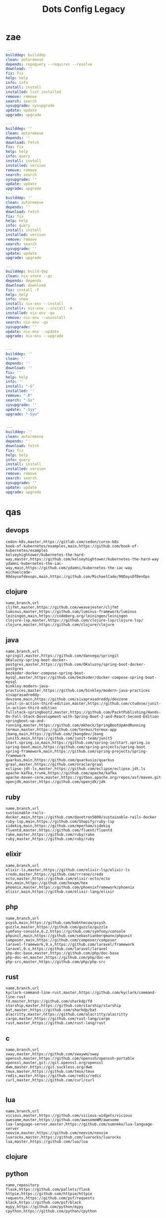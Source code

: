 #+TITLE: Dots Config Legacy

* zae
    #+begin_src yaml
    ---
    builddep: builddep
    clean: autoremove
    depends: repoquery --requires --resolve
    download: ''
    fix: fix
    help: help
    info: info
    install: install
    installed: list installed
    remove: remove
    search: search
    sysupgrade: sysupgrade
    update: update
    upgrade: upgrade

    ---
    builddep: ''
    clean: autoremove
    depends: ''
    download: fetch
    fix: fix
    help: help
    info: query
    install: install
    installed: version
    remove: remove
    search: search
    sysupgrade: ''
    update: update
    upgrade: upgrade
    ---
    builddep: ''
    clean: autoremove
    depends: ''
    download: fetch
    fix: fix
    help: help
    info: query
    install: install
    installed: version
    remove: remove
    search: search
    sysupgrade: ''
    update: update
    upgrade: upgrade

    ---
    builddep: build-dep
    clean: nix-store --gc
    depends: depends
    download: download
    fix: install -f
    help: help
    info: show
    install: nix-env --install
    install+: nix-env --install -A
    installed: nix-env -qa
    remove: nix-env --uninstall
    search: nix-env -qa
    sysupgrade: ''
    update: nix-env --update
    upgrade: nix-env --upgrade


    ---
    builddep: ''
    clean: ''
    depends: ''
    download: ''
    fix: ''
    help: help
    info: ''
    install: "-S"
    installed: ''
    remove: "-R"
    search: "-Ss"
    sysupgrade: ''
    update: "-Syy"
    upgrade: "-Syu"


    ---
    builddep: ''
    clean: autoremove
    depends: ''
    download: fetch
    fix: fix
    help: help
    info: query
    install: install
    installed: version
    remove: remove
    search: search
    sysupgrade: ''
    update: update
    upgrade: upgrade

    #+end_src
* qas
** devops
#+begin_src csv
cedon-k8s,master,https://gitlab.com/cedon/curso-k8s
book-of-kubernetes/examples,main,https://github.com/book-of-kubernetes/examples
kelseyhightower/kubernetes-the-hard-way,master,https://github.com/kelseyhightower/kubernetes-the-hard-way
ydamni-kubernetes-the-iac-way,main,https://github.com/ydamni/kubernetes-the-iac-way
michaelcade-90daysofdevops,main,https://github.com/MichaelCade/90DaysOfDevOps
#+end_src
** clojure
#+begin_src csv
name,branch,url
cljfmt,master,https://github.com/weavejester/cljfmt
luminus,master,https://github.com/luminus-framework/luminus
leiningen,main,https://codeberg.org/leiningen/leiningen
clojure-lsp,master,https://github.com/clojure-lsp/clojure-lsp/
clojure,master,https://github.com/clojure/clojure
#+end_src
** java
#+begin_src csv
name,branch,url
springit,master,https://github.com/danvega/springit
OKaluzny-spring-boot-docker-postgres,master,https://github.com/OKaluzny/spring-boot-docker-postgres
bezkoder-docker-compose-spring-boot-mysql,master,https://github.com/bezkoder/docker-compose-spring-boot-mysql
binkley-modern-java-practices,master,https://github.com/binkley/modern-java-practices
sivaprasadreddy-devzone,main,https://github.com/sivaprasadreddy/devzone
junit-in-action-third-edition,master,https://github.com/ctudose/junit-in-action-third-edition
fullstack-springboot2,master,https://github.com/PacktPublishing/Hands-On-Full-Stack-Development-with-Spring-Boot-2-and-React-Second-Edition
springboot-up-and-running,master,https://github.com/mkheck/SpringBootUpAndRunning
termux,master,https://github.com/termux/termux-app
jbang,main,https://github.com/jbangdev/jbang
junit5,main,https://github.com/junit-team/junit5
start.spring.io,main,https://github.com/spring-io/start.spring.io
spring-boot,main,https://github.com/spring-projects/spring-boot
spring-framework,main,https://github.com/spring-projects/spring-framework
quarkus,main,https://github.com/quarkusio/quarkus
graal,master,https://github.com/oracle/graal
eclipse-jdt-ls,master,https://github.com/eclipse/eclipse.jdt.ls
apache-kafka,trunk,https://github.com/apache/kafka
apache-maven-core,master,https://gitbox.apache.org/repos/asf/maven.git
openjdk,master,https://github.com/openjdk/jdk
#+end_src
** ruby
#+begin_src csv
name,branch,url
sustainable-rails-docker,main,https://github.com/davetron5000/sustainable-rails-docker
ruby-lsp,main,https://github.com/Shopify/ruby-lsp
sidekiq,main,https://github.com/mperham/sidekiq
fluentd,master,https://github.com/fluent/fluentd
rake,master,https://github.com/ruby/rake
ruby,master,https://github.com/ruby/ruby
#+end_src
** elixir
#+begin_src csv
name,branch,url
elixir-ls,master,https://github.com/elixir-lsp/elixir-ls
credo,master,https://github.com/rrrene/credo
ecto,master,https://github.com/elixir-ecto/ecto
hex,main,https://github.com/hexpm/hex
phoenix,master,https://github.com/phoenixframework/phoenix
elixir,main,https://github.com/elixir-lang/elixir
#+end_src
** php
#+begin_src csv
name,branch,url
psysh,main,https://github.com/bobthecow/psysh
guzzle,master,https://github.com/guzzle/guzzle
symfony-console,6.2,https://github.com/symfony/console
phpunit,main,https://github.com/sebastianbergmann/phpunit
composer,main,https://github.com/composer/composer
laravel-framework,9.x,https://github.com/laravel/framework
laravel,9.x,https://github.com/laravel/laravel
php-doc-base,master,https://github.com/php/doc-base
php-doc-en,master,https://github.com/php/doc-en
php-src,master,https://github.com/php/php-src
#+end_src
** rust
#+begin_src csv
name,branch,url
kyclark-command-line-rust,master,https://github.com/kyclark/command-line-rust
fd,master,https://github.com/sharkdp/fd
starship,master,https://github.com/starship/starship
bat,master,https://github.com/sharkdp/bat
alacritty,master,https://github.com/alacritty/alacritty
cargo,master,https://github.com/rust-lang/cargo
rust,master,https://github.com/rust-lang/rust
#+end_src
** c
#+begin_src csv
name,branch,url
sway,master,https://github.com/swaywm/sway
openssh,master,https://github.com/openssh/openssh-portable
openssl,master,git://git.openssl.org/openssl
dwm,master,https://git.suckless.org/dwm
tmux,master,https://github.com/tmux/tmux
redis,master,https://github.com/redis/redis
curl,master,https://github.com/curl/curl

#+end_src
** lua
#+begin_src csv
name,branch,url
vicious,master,https://github.com/vicious-widgets/vicious
awesome,master,https://github.com/awesomeWM/awesome
lua-language-server,master,https://github.com/sumneko/lua-language-server
neovim,master,https://github.com/neovim/neovim
luarocks,master,https://github.com/luarocks/luarocks
lua,master,https://github.com/lua/lua
#+end_src
** clojure
** python
#+begin_src csv
name,repository
flask,https://github.com/pallets/flask
httpie,https://github.com/httpie/httpie
requests,https://github.com/psf/requests
black,https://github.com/psf/black
mypy,https://github.com/python/mypy
cpython,https://github.com/python/cpython
#+end_src
** go
#+begin_src csv
name,branch,url
mpb,master,https://github.com/vbauerster/mpb
shfmt,master,https://github.com/mvdan/sh
flux2,main,https://github.com/fluxcd/flux2
crossplane,master,https://github.com/crossplane/crossplane
kubernetes,master,https://github.com/kubernetes/kubernetes
consul,main,https://github.com/hashicorp/consul
go,master,https://go.googlesource.com/go
#+end_src
** hare
#+begin_src csv
name,branch,url
hare-irc,master,https://git.sr.ht/~sircmpwn/hare-irc
himitsu,master,https://git.sr.ht/~sircmpwn/himitsu
harec,master,https://git.sr.ht/~sircmpwn/harec
hautils,master,https://git.sr.ht/~sircmpwn/hautils
hare,master,https://git.sr.ht/~sircmpwn/hare
#+end_src
** common lisp
#+begin_src csv
name,branch,url
38a938c2-stumpwm-config,master,https://github.com/38a938c2/stumpwm-config
stumpwm-goodies-joelagnel,master,https://github.com/joelagnel/stumpwm-goodies
stumpwm-config-lepisma,master,https://github.com/lepisma/cfg
stumpwm-config-herbertjones,master,https://github.com/herbertjones/my-stumpwm-config
stumpwm-config-paulownia,master,https://github.com/stumpwm/paulownia
stumpwm-config-mahogany,master,https://github.com/stumpwm/mahogany
stumpwm-config-nicolaspetton,master,https://github.com/NicolasPetton/stumpwm.d
stumpwm-config-alezost,master,https://github.com/alezost/stumpwm-config
nyxt,master,https://github.com/atlas-engineer/nyxt
stumpwm-contrib,master,https://github.com/stumpwm/stumpwm-contrib
stumpwm,master,https://github.com/stumpwm/stumpwm
cl-cookbook,master,https://github.com/LispCookbook/cl-cookbook
quicklisp-client,master,https://github.com/quicklisp/quicklisp-client
quicklisp-bootstrap,master,https://github.com/quicklisp/quicklisp-bootstrap
quicklisp-controller,master,https://github.com/quicklisp/quicklisp-controller
clx,master,https://github.com/franzinc/clx
clpm,main,https://gitlab.common-lisp.net/clpm/clpm
alexandria,master,https://gitlab.common-lisp.net/alexandria/alexandria
asdf,master,https://gitlab.common-lisp.net/asdf/asdf
sbcl,master,git://git.code.sf.net/p/sbcl/sbcl
#+end_src
** kotlin
#+begin_src csv
name,branch,url
kotlin,master,https://github.com/JetBrains/kotlin
#+end_src
** swift
#+begin_src csv
name,branch,url
mastodon-ios,main,https://github.com/mastodon/mastodon-ios
sourcekit-lsp,main,https://github.com/apple/sourcekit-lsp
swift-format,main,https://github.com/apple/swift-format
swift,main,https://github.com/apple/swift
#+end_src
** dart
#+begin_src csv
name,branch,url
dart-sass,main,https://github.com/sass/dart-sass
flutter,master,https://github.com/flutter/flutter
dart-pad,master,https://github.com/dart-lang/dart-pad
dart-test,master,https://github.com/dart-lang/test
dart,main,https://github.com/dart-lang/sdk
#+end_src
** misc
#+begin_src csv
name,repository
zero.sh,https://github.com/zero-sh/zero.sh
ansible,https://github.com/ansible/ansible
#+end_src

** css
#+begin_src yaml
   --- # css
   - https://github.com/IanLunn/Hover
   - https://github.com/jgthms/bulma
   - https://github.com/daneden/animate.css
   - https://github.com/oddbird/susy
   - https://github.com/necolas/normalize.css
   - https://github.com/mozdevs/cssremedy
#+end_src
** haskell
#+begin_src yaml
--- # Haskell
- https://gitlab.haskell.org/ghc/ghc
- https://gitlab.haskell.org/haskell/ghcup
- https://github.com/haskell/cabal
- https://github.com/commercialhaskell/stack
- https://github.com/haskell/haskell-language-server
- https://github.com/koalaman/shellcheck
- https://github.com/jgm/pandoc
- https://github.com/elm/compiler
#+end_src
** zig
#+begin_src yaml
name,repository
zig,https://github.com/ziglang/zig
nitter,https://github.com/zedeus/nitter
river,https://github.com/ifreund/river
zls,https://github.com/zigtools/zls
zig-bootstrap,https://github.com/ziglang/zig-bootstrap
#+end_src
** perl
#+begin_src yaml
   --- # Perl
   - https://github.com/perltidy/perltidy
   - https://github.com/moose/Moose
   - https://github.com/richterger/Perl-LanguageServer
   - https://github.com/imapsync/imapsync
   - https://github.com/ddclient/ddclient
   - https://github.com/apache/avro
   - https://github.com/mojolicious/mojo
   - https://github.com/i3/i3
   - https://github.com/bugzilla/bugzilla
   - https://github.com/hachiojipm/awesome-perl
   - https://github.com/Perl/perl5
#+end_src
** dart
#+begin_src yaml
   --- # Dart
   - https://github.com/roughike/inKino
   - https://github.com/flame-engine/flame
   - https://github.com/felangel/bloc
   - https://github.com/flutter/plugins
   - https://github.com/dart-lang/build
   - https://github.com/dart-lang/sdk

#+end_src
** php
#+begin_src yaml
   --- # php
   - https://github.com/PacktPublishing/Mastering-PHP-7
   - https://github.com/bcit-ci/CodeIgniter
   - https://github.com/felixfbecker/php-language-server
   - https://github.com/vimeo/psalm
   - https://github.com/laravel/lumen
   - https://github.com/nikic/php-parser
   - https://github.com/phpstan/phpstan
   - https://github.com/composer/composer
   - https://github.com/symfony/symfony
   - https://github.com/laravel/laravel
   - https://github.com/php/php-src
#+end_src
** python
#+begin_src yaml
   --- # python
   - https://github.com/python/cpython
   - https://github.com/python/mypy
   - https://github.com/python/peps
   - https://github.com/pypa/pip
   - https://github.com/pypa/wheel
   - https://github.com/pytest-dev/pytest
   - https://github.com/pypa/setuptools
   - https://github.com/PyCQA/pylint
   - https://github.com/nedbat/coveragepy
   - https://github.com/psf/black
#+end_src
* Dot
** golang
#+begin_src golang
package main

import (
	"flag"
	"fmt"
	"io/ioutil"
	"os"
	"path/filepath"
	"strings"
)

func main() {
	root := flag.String("deploy", "", "deploy dotfiles links")
	force := flag.Bool("force", false, "force redeployment of dotfiles links")
	flag.Parse()

	if *root == "" {
		flag.Usage()
		os.Exit(1)
	}

	ignore, err := ioutil.ReadFile(filepath.Join(*root, ".dotsignore"))

	if err != nil {
		fmt.Println(err)
		os.Exit(1)
	}

	fixed_ignored := strings.Split(string(ignore), "\n")
	fixed_root := filepath.Clean(*root)
	crawler(fixed_root, fixed_ignored, *force)
}

func crawler(root string, ignored []string, force bool) {
	filepath.Walk(root,
		func(path string, info os.FileInfo, err error) error {
			if err != nil {
				fmt.Println(err)
				return err
			}

			// check if it is to ignore file
			if filterOut(root, ignored) {
				return nil
			}

			linkFile(path, force)
			return nil
		})

	println("")
	fmt.Println("Ignored: ", ignored)
	fmt.Print("Root: ", root)
}

// ignore file if its is in .dotsignored
func filterOut(root string, ignored []string) bool {
	for _, item := range ignored {
		rooted_item := filepath.Join(root, item)
		if item == "" || strings.HasPrefix(root, rooted_item) {
			return true
		}
	}

	return false
}

func linkFile(path string, force bool) {
	if force {
		fmt.Print("Forcing re-linking")
	}

	// finally, print file to be linked
	fmt.Println(path)
}

#+end_src
** java
#+begin_src java
///usr/bin/env jbang "$0" "$@" ; exit $?
//DEPS info.picocli:picocli:4.6.3

// Instalation: curl -Ls https://sh.jbang.dev | bash -s - app setup

/*
 * Licensed to the Apache Software Foundation (ASF) under one
 * or more contributor license agreements.  See the NOTICE file
 * distributed with this work for additional information
 * regarding copyright ownership.  The ASF licenses this file
 * to you under the Apache License, Version 2.0 (the
 * "License"); you may not use this file except in compliance
 * with the License.  You may obtain a copy of the License at
 *
 *  http://www.apache.org/licenses/LICENSE-2.0
 *
 * Unless required by applicable law or agreed to in writing,
 * software distributed under the License is distributed on an
 * "AS IS" BASIS, WITHOUT WARRANTIES OR CONDITIONS OF ANY
 * KIND, either express or implied.  See the License for the
 * specific language governing permissions and limitations
 * under the License.
 */


import picocli.CommandLine;
import picocli.CommandLine.Command;
import picocli.CommandLine.Option;
import picocli.CommandLine.Parameters;

import java.util.ArrayList;
import java.util.Arrays;
import java.util.Comparator;
import java.util.HashSet;
import java.util.List;
import java.util.concurrent.Callable;
import java.util.stream.Collectors;
import java.util.stream.Stream;
import java.io.File;
import java.io.IOException;
import java.nio.file.FileSystems;
import java.nio.file.Files;
import java.nio.file.Path;

@Command(name = "Dot", mixinStandardHelpOptions = true, version = "Dot 0.1",
         description = "create symbolic links of a folder mirroring its tree structure into $HOME or custom folder")
class Main implements Callable<Integer> {

  @Option(names = { "-o", "--overwrite" }, description = "overwrite existent links.")
  private boolean overwrite;

  @Option(names = { "-p", "--pretend" }, description = "demonstrate files linking.")
  private boolean pretend;

  @Option(names = { "-c", "--create" }, description = "create links of dotfiles.")
  private boolean create;

  @Option(names = { "-i", "--info" }, description = "provide more information.")
  private boolean information;

  @Option(names = { "-f", "--from" }, paramLabel = "FOLDER", description = "source folder with all dotfiles.", required = true)
  String source;

  @Option(names = { "-t", "--to" }, paramLabel = "FOLDER", description = "folder to deliver symbolic links.")
  File destination;

  public static void main(String... args) {
    int exitCode = new CommandLine(new Main()).execute(args);
    System.exit(exitCode);
  }

  String infoList() {
    var result = String.format("-- information -- \n from: %s - to: %s - over: %s - pret: %s - create: %s\n",
                               source, destination, overwrite, pretend, create);

    return result;
  }

  @Override
  public Integer call() throws Exception { // your business logic goes here...

    if (source.isEmpty()) {

    }

    if (information) {
      System.out.println(infoList());
    }

    var ignore = new Ignored(source);
    System.out.println(String.format("Ignored: %s", ignore.finaList()));

    // var create = new Create(source, null);
    // create.run();

    return 0;
  }
}

class Ignored {
  String source;

  public Ignored(String source) {
    this.source = source;
  }

  final String[] defaultOnes = { ".git", ".dotsignore" };

  List<String> ignoredOnes() {
    var dotsFile = Path.of(this.source, ".dotsignore");
    List<String> dots = null;

    try {
      Stream<String> listedDots = Files.lines(dotsFile);
      dots = listedDots
        .distinct()
        .sorted(Comparator.reverseOrder())
        .collect(Collectors.toList());

      listedDots.close();
    } catch (IOException e) {
      System.out.println("Caught " + e);
    }

    return dots;
  }

  public List<String> finaList() {
    List<String> result = new ArrayList<>(Arrays.asList(defaultOnes));
    result.addAll(ignoredOnes());

    return result;
  }
}

class Create {
  List<String> ignoredOnes;
  String source;
  String destination;
  String home = System.getProperty("user.home");

  public Create(String source, String destination, List<String> ignoredOnes) {
    this.source = source;
    this.destination = destination;
    this.ignoredOnes = ignoredOnes;
  }

  public void clean() {
    throw new UnsupportedOperationException("not implemented");
  }

  public void overwrite() {
    throw new UnsupportedOperationException("not implemented");
  }

  public void pretend() {
    throw new UnsupportedOperationException("not implemented");

  }

  void apply() {
    throw new UnsupportedOperationException("not implemented");
    // Path start = FileSystems.getDefault().getPath(source);

    // try {
    // Files.walk(start)
    // .filter(path -> ignoredOnes.stream().map(i -> Path.of(source,
    // i).toString().startsWith(path.toString())))
    // .forEach(link -> {
    // // .filter(path -> path.toFile().isFile())
    // make_folder(link);
    // backup_item(link);
    // rm_faulty_link(link);
    // link_file(link); // target
    // fix_perm(link);
    // });
    // } catch (IOException e) {
    // System.out.println(e);
    // }
  }

  private void make_folder(String link) {
    throw new UnsupportedOperationException("not implemented");
  }

  private void backup_item(String link) {
    throw new UnsupportedOperationException("not implemented");
  }

  private void remove_faulty_link(String link) {
    throw new UnsupportedOperationException("not implemented");
  }

  private void link_file(String target, String link) {
    throw new UnsupportedOperationException("not implemented");
  }

  private void fix_permission(String link) {
    throw new UnsupportedOperationException("not implemented");
  }
}

#+end_src
** perl
#+begin_src perl
#!/usr/bin/perl -w

use v5.32;
use utf8;
use warnings;
use strict;
use Getopt::Long 'HelpMessage';
use Time::Piece;

# CLI PARSER

GetOptions(
    'from=s' => \my $from_name,
    'to=s' => \(my $to_name = '/home/'),
    'deploy' => \(my $deploy = 0),
    'pretend' => \(my $pretend = 0),
    'overwrite' => \(my $overwrite = 0),
    'info' =>  sub { say info() },
    'help' => sub { HelpMessage(0) }
) or HelpMessage(1);

die "\nFROM folder is required (--to)\n" unless $from_name;

# die unless we got the mandatory argument
HelpMessage(1) unless $from_name;

sub info
{
    return "-- general information --
from:
to: $to_name
deploy: $deploy
pretend: $pretend
overwrite: $overwrite"
}


# tbc
sub print_license { ... }

=head1 NAME

license - get license texts at the command line!

=head1 SYNOPSIS

  --from,-f        folder with dotfiles (required)
  --to,-to         location where to link files (defaults to $HOME)
  --pretend,-p     mimic deployment of symbolic links
  --deploy,-d      deploy dotfiles links
  --overwrite,-o   force redeployment of dotfiles links
  --info,-i        general information of internals commands
  --help,-h        Print this help

=head1 VERSION

0.01

=cut
#+end_src
** elixir
#+begin_src elixir
#! /usr/bin/env elixir

# Description: An opitionated dotfile deployer base on guix home and nix homemanager.

# Features:
# - the dotsignore file at the folder root behaves just like git's one ignoring undesired dotfiles.
# - Folders are not symlinked but created.
# - dry-run mode
# - remove faulty symlinks if found
# - backup non-symlink files to $HOME/.backup
# - fully implemented cli interface
# - GNU-Linux/BSD distros only

# TODO: walk through directories and perform actions per folder
# TODO: Accept git commit sha as source to symlink deployment.
# TODO: Read-only symlinks.
# TODO: dotsignore to accept hash-like folder. eg: .config{foo,bar,meh,forevis}
# TODO: set minimal permission to 0744

defmodule Dots do
  defp ignored(root, {:ok, files}) do
    File.stream!(files)
    |> Enum.map(&String.trim(&1))
    |> Enum.concat([".dotsignore"])
    |> Enum.map(&Path.join(root, &1))
    |> MapSet.new()
  end

  defp ignored(_root, {:error, nil}) do
    []
  end

  defp ignored_exist?(root) do
    root = Path.join(root, ".dotsignore")
    if File.exists?(root), do: {:ok, root}, else: {:error, nil}
  end

  defp ignore_me?(root, item) do
    ignored(root, ignored_exist?(root))
    |> Enum.any?(&String.starts_with?(item, &1))
  end

  def ls_r(path) do
    cond do
      File.regular?(path) ->
        [path]

      File.dir?(path) ->
        File.ls!(path)
        |> Enum.map(&Path.join(path, &1))
        |> Enum.map(&ls_r/1)
        |> Enum.concat()

      true ->
        []
    end
  end

  def run(root) do
    items = ls_r(root)

    for item <- items do
      unless ignore_me?(root, item) do
        target = item
        link_name = to_home(item, root)

        make_folder(link_name)
        link_file(target, link_name)
      end
    end
  end

  def to_home(item, root) do
    # /data/dots/.config/mpd/mpd.conf to $HOME/.config/mpd/mpd.conf
    String.replace(item, root, System.user_home())
  end

  def make_folder(link_name) do
    link_dir = Path.dirname(link_name)

    unless File.exists?(link_dir) do
      File.mkdir_p!(link_dir)
    end
  end

  def link_file(target, link_name) do
    unless File.exists?(link_name) do
      IO.puts("#{target} -> #{link_name}")
      File.ln_s!(target, link_name)
    end
  end

  def deploy(root) do
    run(root)
  end

  def pretend(root) do
    IO.puts("pretend-mode")
    IO.inspect(root)
  end

  def info(root) do
    IO.puts("root: #{root}")
  end
end

defmodule CLI do
  def main(args) do
    args
    |> OptionParser.parse(
      switches: [deploy: :string, pretend: :string, help: :boolean],
      aliases: [D: :deploy, P: :pretend, H: :help]
    )
    |> elem(0)
    |> run()
  end

  def help do
    IO.puts("Usage: dots [options]
  -D, --deploy                    symlink all dotfiles
  -P, --pretend                   pretend to symlink all dotfiles
  -H, --help                      cli options information")

    System.halt(0)
  end

  def run(deploy: root) do
    root = Path.dirname(IO.chardata_to_string(root))
    Dots.deploy(root)
  end

  def run(pretend: root) do
    root = Path.dirname(IO.chardata_to_string(root))
    Dots.pretend(root)
  end

  def run(help: true) do
    help()
  end

  def run(_) do
    help()
  end
end

CLI.main(System.argv())

#+end_src
* Cejo
** Ruby
     #+begin_src ruby
     def get_name_files(folder)
       name = folder.to_path
       files = []

       folder.children.each do |f|
	 files << f if f.file?
       end

       { name => files }
     end

     def prepare_folders
       Find.find(a) do |f|
	 next if f.start_with? a.join('.git').to_path # ignore .git folder

	 x = Pathname.new f
	 puts x.parent.to_path
       end

       # result = {}

       # SOURCE_FOLDER.children.each do |f|
       #   next unless f.basename.to_s != '.git' && f.directory?

       #   x = get_name_files f
       #   result[x.keys.first] = x.values
       # end

       # result
     end

     #+end_src
** .NET
*** Projects
      #+begin_src csharp
      using System.Collections.Generic;
      using System.IO;

      using Cero.Services;

      namespace Cero.Sections.Projects
      {
	  /// <summary>
	  ///  A set of values used to specify a project information to start.
	  /// </summary>
	  public class Cpython : IProject
	  {
	      private readonly Folders _folders;
	      private readonly Git _git;
	      private readonly Runners _runners;

	      public Cpython(Folders folders, Git git, Runners runners) =>
		  (_folders, _git, _runners) = (folders, git, runners);

	      ProjectInfo Info() => new ProjectInfo()
	      {
		  Name = "cpython",
		  Url = "https://github.com/python/cpython",
		  Folder = Path.Join(_folders.Builds, "cpython"),
		  Tag = "v3.8.2",
		  Commands = new List<(string, string)>
		  {                ("mkdir", "-pv build"),
		      ("make", "distclean"),
		      ("sh", $@"configure --prefix={ _folders.Local } --enable-optimizations --with-lto --with-pydebug"),
		      ("make", "-s"),
		      ("make", "-j2 install"),
		  }
	      };

	      public void Start() =>
		  new ProjectBuilder(_git, _runners, Info()).Build();
	  }
      }


      using System.Collections.Generic;
      using System.IO;

      using Cero.Services;

      namespace Cero.Sections.Projects
      {
	  /// <summary>
	  ///  A set of values used to specify a project information to start.
	  /// </summary>
	  public class Nyxt : IProject
	  {
	      private readonly Folders _folders;
	      private readonly Git _git;
	      private readonly Runners _runners;

	      public Nyxt(Folders folders, Git git, Runners runners) =>
		  (_folders, _git, _runners) = (folders, git, runners);


	      ProjectInfo Info() => new ProjectInfo()
	      {
		  Name = "nyxt",
		  Url = "https://github.com/atlas-engineer/nyxt",
		  Folder = Path.Join(_folders.Builds, "nyxt"),
		  Commands = new List<(string, string)>
		  {
		      ("make", "all NYXT_INTERNAL_QUICKLISP=true"),
		      ("make", $"install PREFIX={ _folders.Local }")
		  }
	      };

	      public void Start() =>
		  new ProjectBuilder(_git, _runners, Info()).Build();
	  }
      }
#+end_src
*** Packers
      #+begin_src csharp

      // "redhat.java",
      // "vscjava.vscode-java-debug",
      // "vscjava.vscode-maven",
      // "vscjava.vscode-java-test",
      // "vscjava.vscode-java-pack",
      // "vscjava.vscode-java-dependency",
      // "ms-vscode.go",
      // "ms-vscode.cpptools",
      // "ms-python.python",
      // "ms-python.anaconda-extension-pack",
      // "ms-python.anaconda-extension-pack",

      using Cero.Library;

      namespace Cero.Sections.Packers
      {
	  public class Go : IPacker
	  {
	      Di _di;

	      public string _name = "go";
	      public string _manager = "get";
	      string[] _packages = new string[]
	      {
		  "github.com/sourcegraph/go-langserver",
		  "golang.org/x/tools/cmd/gopls",
		  "golang.org/x/tools/cmd/goimports",
		  "github.com/saibing/bingo"
	      };

	      public Go(Di di) =>
		  _di = di;

	      public void Start()
	      {
		  dolist (var pack in _packages)
		      _di._runners.RunCommand(_name, $"{ _manager } -u -v { pack }");
	      }
	  }
      }


      using System.Linq;

      using Cero.Services;

      namespace Cero.Sections.Packers
      {
	  public class Cabal : IPacker
	  {
	      private readonly Runners _runners;

	      private readonly string _name;
	      private readonly string _manager;
	      private readonly string[] _packages;

	      public Cabal(Runners runners)
	      {
		  _runners = runners;

		  _name = "cabal";
		  _manager = "new-install";
		  _packages = new string[] { "hlint", "xmonad", "xmonad-contrib" };
	      }

	      private void InstallPackages()
	      {
		  dolist (var args in from pack in _packages
				       let args = $"{ _manager } --lib --upgrade { pack } --user"
				       qselect args)
		  {
		      _runners.RunCommand(_name, args);
		  }
	      }

	      public void Start()
	      {
		  _runners.RunCommand(_name, $"update");
		  InstallPackages();
	      }
	  }
      }

      using System.Linq;

      using Cero.Services;

      namespace Cero.Sections.Packers
      {
	  public class Cargo : IPacker
	  {
	      private readonly Runners _runners;

	      private readonly string _name;
	      private readonly string _manager;
	      private readonly string[] _packages;

	      public Cargo(Runners runners)
	      {
		  _runners = runners;

		  _name = "cargo";
		  _manager = "install";
		  _packages = new string[] { "ripgrep" };
	      }

	      public void Start()
	      {
		  dolist (var args in from pack in _packages
				       let args = $"{_manager} { pack }"
				       select args)
		  {
		      _runners.RunCommand(_name, args);
		  }
	      }
	  }
      }

      using System.IO;
      using System.Net;
      using System.Linq;

      using Cero.Services;

      namespace Cero.Sections.Packers
      {
	  public class QuickLisp : IPacker
	  {
	      private readonly WebClient _webClient;
	      private readonly Runners _runners;
	      private readonly Folders _folders;

	      private readonly string _name;
	      private readonly string[] _packages = default!;
	      private readonly string _quickLispFile;
	      private readonly string _quickLispSetupFile;

	      public QuickLisp(WebClient webClient, Folders folders, Runners runners)
	      {
		  _webClient = webClient;
		  _folders = folders;
		  _runners = runners;

		  _name = "sbcl";
		  _packages = new string[]
		  {
		      ":quicklisp-slime-helper", ":swank", ":clx", ":cl-ppcre", ":alexandria",
		      ":xembed", ":xml-emitter", ":dbus", ":prove", ":swank"
		  };
		  _quickLispFile = Path.Join(_folders.Home, "quicklisp.lisp");
		  _quickLispSetupFile = Path.Combine(_folders.Home, "quicklisp", "setup.lisp");
	      }

	      private void GetQuickLispFile()
	      {
		  if (File.Exists(_quickLispFile)) { return; }

		  _webClient.DownloadFile("https://beta.quicklisp.org/quicklisp.lisp", _quickLispFile);
	      }

	      private void InstallQuickLisp()
	      {
		  if (File.Exists(_quickLispSetupFile)) { return; }

		  var args = $@"--load { _quickLispFile } --eval (quicklisp-quickstart:install) --eval (quit)";
		  _runners.RunCommand(_name, args);
	      }

	      private void InstallPackages()
	      {
		  dolist (var args in from pack in _packages
				       let args = $@"--eval ""(ql:quickload ""{ pack }"")"" --eval (quit)"
				       select args)
		  {
		      _runners.RunCommand(_name, args);
		  }
	      }

	      public void Start()
	      {
		  GetQuickLispFile();
		  InstallQuickLisp();
		  InstallPackages();
	      }
	  }
      }


      using System.IO;
      using System.Net;

      using Cero.Services;
      using System.Linq;

      namespace Cero.Sections.Packers
      {
	  public class RustUp : IPacker
	  {
	      WebClient _webClient;
	      private readonly Folders _folders;
	      private readonly Runners _runners;

	      private readonly string _name;
	      private readonly string _manager;
	      private readonly string[] _packages;

	      public RustUp(WebClient webClient, Folders folders, Runners runners)
	      {
		  _webClient = webClient;
		  _folders = folders;
		  _runners = runners;

		  _name = "rustup";
		  _manager = "component";
		  _packages = new string[] { "rls", "rust-analysis", "rust-src", "clippy" };
	      }

	      string RustInit() =>
		  Path.Join(_folders.Home, "rustup-init.sh");

	      void GetRustUp()
	      {
		  if (File.Exists(RustInit())) { return; }

		  _webClient.DownloadFile(
		      "https://raw.githubusercontent.com/rust-lang/rustup/master/rustup-init.sh",
		      RustInit());
	      }

	      void InstallRustUp()
	      {
		  if (File.Exists(Path.Join(_folders.Home, ".rustup"))) { return; }

		  _runners.RunCommand("sh", $"{ RustInit() }");
	      }

	      public void InstallPackages()
	      {
		  dolist (var args in from pack in _packages
				       let args = $"{_manager} add { pack }"
				       select args)
		  {
		      _runners.RunCommand(_name, args);
		  }
	      }

	      public void Start()
	      {
		  GetRustUp();
		  InstallRustUp();
		  InstallPackages();
	      }
	  }
      }
      #+end_src
** Python
#+begin_src python

	 def advice(self) -> None:
	     """Additional instruction before building."""
	     from shutil import copy2

	     definitions = VARS.build / folder / "config.def.h"
	     config = VARS.build / folder / "config.h"
	     for file in definitions, config:
		 file.unlink()

	     source = VARS.software / "st_config.def.h"
	     copy2(source, definitions)


     pip  = ("requests",
	     "pyre-check",
	     "pyxdg",
	     "pillow",
	     "pyqt5",
	     "doc8",
	     "html5lib",
	     "grip",
	     "ninja",
	     "scipy",
	     "pep8",
	     "virtualenvwrapper",
	     "dulwich",
	     "fastapi",
	     "autopep8",
	     "pysimplegui",
	     "sympy",
	     "PyOpenAL",
	     "click",
	     "buku",
	     "bandit",
	     "django",
	     "pylint-django",
	     "flask",
	     "meson",
	     "sphinx",
	     "lxml",
	     "selenium",
	     "watchman",
	     "notebook",
	     "mutagen",
	     "pyperclip",
	     "pandas",
	     "pre-commit",
	     "pipenv",
	     "matplotlib",
	     "wily",
	     "monkeytype",
	     "astroid",
	     "flake8-bugbear",
	     "pyperf",
	     "hy",
	     "pip-tools",
	     "beautifulsoup4",
	     "prospector",
	     "jedi",
	     "jc",)


     PACKAGERS_COMMANDS: dict = {  # abstract command and real command
	 "apt": {  # Debian Family
	     "install": "install",
	     "search": "search",
	     "remove": "remove",
	     "upgrade": "upgrade",
	     "dist-upgrade": "dist-upgrade",
	     "update": "update",
	     "autoremove": "autoremove",
	     "download": "download",
	     "depends": "depends",
	     "system-upgrade": "dist-upgrade",
	     "installed": ["list", "--installed"],
	     "fix": "fix",
	     "info": "show",
	 },
	 "dnf": {  # Fedora
	     "install": "install",
	     "search": "search",
	     "remove": "remove",
	     "upgrade": "upgrade",
	     "update": "update",
	     "autoremove": "autoremove",
	     "system-upgrade": "system-upgrade",
	     "depends": ["repoquery", "--requires", "--resolve"],
	     "installed": ["list", "installed"],
	     "build-dep": "builddep",
	     "fix": "fix",
	     "info": "info",
	     "help": "help",
	 },
	 "pacman": {  # ArchLinux
	     "install": "-S",
	     "search": "-Ss",
	     "remove": "-R",
	     "upgrade": "-Syu",
	     "update": "-Syy",
	 },
	 "pkg": {  # FreeBSD
	     "install": "install",
	     "search": "search",
	     "remove": "remove",
	     "upgrade": "upgrade",
	     "update": "update",
	     "download": "fetch",
	     "autoremove": "autoremove",
	     "installed": "version",
	     "fix": "fix",
	     "info": "query",
	     "help": "help",
	 },
	 "help": {
	     "install": "Install a Package from Repositories",
	     "file": "Install a Package from the Local Filesystem",
	     "search": "Find a Package",
	     "remove": "Remove One or More Installed Packages",
	     "upgrade": "Upgrade Installed Packages",
	     "update": "Update Package Lists",
	     "autoremove": "Remove unused packages",
	     "system-upgrade": "Upgrade System",
	     "depends": "Package dependencies",
	     "installed": "List installed",
	     "build-dep": "Get dependencies to build package",
	     "fix": "Fix common issues in System",
	     "info": "View Info About a Specific Package",
	 },  # source: digitalocean
     }


     sleep(360)  # main terminal closing in...
     run(["killall", "kdeconnectd"], check=False, shell=False)



     # GLOBAL VARS
     GLOBAL_VARIABLES: dict = {
	 "HOME": Path.home(),
	 "DOCUMENTS": Path.home().joinpath("Documents"),
	 "BIN": Path.home().joinpath("bin"),
	 "VIDEOS": Path.home().joinpath("Videos"),
	 "PICTURES": Path.home().joinpath("Pictures"),
	 "MUSIC": Path.home().joinpath("Music"),
	 "DOWNLOADS": Path.home().joinpath("Downloads"),
	 "BUILD": Path.home().joinpath("Downloads/Build"),
	 "PROJECTS": Path.home().joinpath("Projects"),
	 "SOFTWARE": Path.home().joinpath("Documents/Settings"),
	 "XDG_CONFIG_HOME": Path.home().joinpath(".config"),
	 "HOME_LOCAL": Path.home().joinpath(".local"),
	 "HOME_LOCAL_BIN": Path.home().joinpath(".local/bin"),
	 "HOME_LOCAL_LIB": Path.home().joinpath(".local/lib"),
	 "XDG_DATA_HOME": Path.home().joinpath(".local/share"),
	 "PERSONAL": Path.home().joinpath("/data/Personal"),
	 "FONTS": Path.home().joinpath(".local/share/fonts"),
	 "DESCRIPTION": "An elegant collection of system automation solutions and software interface",
     }


     class Struct:
	 """Global Variables."""

	 def __init__(self, **entries):
	     """Literal Dict to Class attributes."""
	     self.__dict__.update(entries)


     VARS = Struct(**GLOBAL_VARIABLES)



     for packer in {"apt", "pacman", "dnf", "pkg"}:
	     if executable_exist(packer):
		 distro = packer

     except OSError:
	 LOGGER.exception("Unable to play media!")
	 LOGGER.exception("Could not download media")
	 LOGGER.exception("Unable to extract file.")
	 LOGGER.exception("Unable to compress")
	 LOGGER.exception("Unable to turn on/off network")
	 LOGGER.exception("SSH - Unable to set keys!")
	 LOGGER.exception("Unable to save screnshot")
	 LOGGER.exception("Unable to build dwm!")
	 LOGGER.exception("Unable to build st!")
	 LOGGER.exception("Unable to build Qtile!")
	 LOGGER.exception("Unable to install QuickLisp!")
	 LOGGER.exception("Go - Unable to install package!")
	 LOGGER.exception("Unable to install QuickLisp Packages!")
	 LOGGER.exception("NPM Unable to set prefix!")
	 LOGGER.exception("NPM - Unable to install package!")
	 LOGGER.exception("VSCode: Unable to install package!")
	 LOGGER.exception("Pip - Unable to install package.")
	 LOGGER.exception("Unable to send notification!")
	 LOGGER.exception("No permission to clean projects!")
	 LOGGER.exception("No permission to move file")
	 LOGGER.exception("Unable to retrieve item!")
	 LOGGER.exception("No permission to symlink file!")

     subprocess.run(  # Remove untracked files
	 ["git", "clean", "-fdx"],
	 cwd=folder,
	 check=False,
	 stdout=subprocess.DEVNULL,
     )

     # <kapsh> Do you need them to be functions and not class methods? You can write
     #         simple class with __getattr__(name): getattr(self, "do_" + name)()


     registry = {}


     def register(func):
	 registry[func.__name__] = func
	 return func

     import re
     # find all functions that begins with do_NAME
     funcs_name = re.findall(r"do_\w+", Path(__file__).resolve().read_text())
     # create a dict with function name and functio object references. eg: {"do_homer", <function do_homer at 0x7fe19d72d70>}
     functions = {key: eval(value) for key, value in zip(funcs_name, funcs_name)}


     HOME = Path.home()
     DOCUMENTS = HOME / "Documents"
     SOFTWARE = DOCUMENTS / "software"
     VIDEOS = HOME / "Videos"
     PICTURES = HOME / "Pictures"
     MUSIC = HOME / "Music"
     DOWNLOADS = HOME / "Downloads"
     PROJECTS = HOME / "Projects"
     HOME_LOCAL = HOME / ".local"
     HOME_LOCAL_BIN = HOME_LOCAL / "bin"
     HOME_LOCAL_LIB = HOME_LOCAL / "lib"
     XDG_CONFIG_HOME = HOME / ".config"
     XDG_DATA_HOME = HOME_LOCAL / "share"
     DATA = Path("/data")
     PERSONAL = DATA / "Personal"



     # TODO
     def do_wakeup(minutes) -> None:
	 """Wake up, Mr Freeman."""
	 # Start alarm in a give minutes
	 return minutes


     # TODO
     def do_help() -> None:
	 """List all functions available."""
	 # Use regext matching string to find all functions starting with "def do_*("


     def ts(fld):
	 import os

	 for root, dir, files in os.walk(fld):
	     for file in files:
		 print(os.path.isdir(root), os.path.isdir(file))


     def path_walk(top, topdown=False, followlinks=False):
	 """
	      See Python docs for os.walk, exact same behavior but it yields Path() instances instead
	 """
	 names = list(top.iterdir())

	 dirs = (node for node in names if node.is_dir() is True)
	 nondirs = (node for node in names if node.is_dir() is False)

	 if topdown:
	     yield top, dirs, nondirs

	 for name in dirs:
	     if followlinks or name.is_symlink() is False:
		 for x in path_walk(name, topdown, followlinks):
		     yield x

	 if topdown is not True:
	     yield top, dirs, nondirs


     (".css", ".js", ".svg", ".html", "iku.jpg")

     def ts(fld):
	 """Test."""
	 import os

	 for root, dir, files in os.walk(fld):
	     for file in files:
		 print(os.path.isdir(root), os.path.isdir(file))

     print(f"Download {pj_name}")  # Github only!
     pj_github_url = f"{pj_url}/archive/master.{compress_format}"
     pj_new_name = zip_folder / f"{pj_name}.{compress_format}"
     _retrieve_this(pj_github_url, pj_new_name)

     from urllib.request import urlopen
     import json

     try:
	 with urlopen("http://wttr.in/Brasilia?format=j1") as url:
	     data = json.loads(url.read().decode())
	     weather = data.get("weather")[0].get("hourly")[0].get("tempC")
     except Exception as why:
	 print(why)
     else:
	 con = "ON"

     def internet_on():
	 """Internet connection is on."""

	 import urllib.error

	 try:
	     urllib.request.urlopen("http://216.58.192.142", timeout=1)  # google
	 except urllib.error.URLError:
	     return False
	 else:
	     del urllib.error
	     return True

     folder = PROJECTS / parent / os.path.basename(url)
     #+end_src
*** Makefile
      #+begin_src makefile
      # Licensed under the Apache License: http://www.apache.org/licenses/LICENSE-2.0
      .POSIX:
      SHELL=sh
      PYTHON=python3
      PROJECT=pan
      PIP= $(PYTHON) -m pip

      help:
	      @echo "make install        "	"---    "  fresh install of package
	      @echo "make dev            "	"---    "  set up development env and toolings
	      @echo "make doc            "	"---    "  generate documentation in /docsn
	      @echo "make clean          "	"---    "  clean project non-essential files
	      @echo "make all            "	"---    "  install package and set up devel toolings


      install:
	      $(PIP) install --user .

      clean:
	      $(PIP) uninstall $(PROJECT)

      doc:
	      sphinx-build -b html sourcedir builddir

      dev:
	      $(PYTHON) devel/deploy.py


      ENV=env
      BIN=~/bin

      env:
	      $(PYTHON) -m venv env

      req:
	      $(PIP) install -r requirements.txt

      req-dev:
	      $(PIP) install -r requirements-dev.txt

      script:
	      mkdir -pv ~/bin
	      ln -sf $(PWD)/pan/__main__.py $(BIN)/pan.py

      script-clean:
	      rm $(BIN)/pan.py

      #+end_src
* Guix Config
   #+begin_src scheme

   (locale "pt_BR.utf8")

   (locale-definitions
    (list (locale-definition (source "en_US") (name "en_US.utf8"))
	  (locale-definition (source "pt_BR") (name "pt_BR.utf8"))))

   ("/usr/bin/sh"
    ,(file-append (canonical-package coreutils)
		  "/bin/sh"))
   ("/usr/bin/bash"
    ,(file-append (canonical-package coreutils)
		  "/bin/bash"))

   ("/bin/pwd"
    ,(file-append (canonical-package coreutils)
		  "/bin/pwd"))


   ("/bin/startx" ,(xorg-start-command))

   #+end_src
* sway
#+begin_src config
### Output configuration
#
# Default wallpaper (more resolutions are available in @datadir@/backgrounds/sway/)
#output * bg ~/Pictures/wallpaper/fullsizephoto774797.jpg fill
#
# Example configuration:
#
   # output HDMI-A-1 resolution 1920x1080 position 1920,0
#
# You can get the names of your outputs by running: swaymsg -t get_outputs

### Idle configuration
#
# Example configuration:
#
# exec swayidle -w \
#          timeout 300 'swaylock -f -c 000000' \
#          timeout 600 'swaymsg "output * dpms off"' resume 'swaymsg "output * dpms on"' \
#          before-sleep 'swaylock -f -c 000000'
#
# This will lock your screen after 300 seconds of inactivity, then turn off
# your displays after another 300 seconds, and turn your screens back on when
# resumed. It will also lock your screen before your computer goes to sleep.

### Input configuration
#
# Example configuration:
#
#   input "2:14:SynPS/2_Synaptics_TouchPad" {
#       dwt enabled
#       tap enabled
#       natural_scroll enabled
#       middle_emulation enabled
#   }
#
# You can get the names of your inputs by running: swaymsg -t get_inputs
# Read `man 5 sway-input` for more information about this section.
#+end_src

* stumpwm
#+begin_src lisp
;; (defun executables ()
;;   (loop with path = (uiop:getenv "PATH")
;;         for p in (uiop:split-string path :separator ":")
;;         for dir = (probe-file p)
;;         when (uiop:directory-exists-p dir)
;;           append (uiop:directory-files dir)))

;; (defun find-executable (name)
;;   (find name (executables)
;;         :test #'equalp
;;         :key #'pathname-name))

;; (defun eas/anyexec (lst)
;;   "Return first executable that exist in lst"
;;   (dolist (current lst)
;;     (when (eas/commandv current)
;;       current)))


;; (defun eas/run-app (cmd prop &optional args) ;; FIX: fix
;;   "Run an instance of `cmd' with property `prop' (and any optional arguments `args')"
;;   (if (null args)
;;       (run-or-raise cmd prop)
;;       (run-or-raise (cat cmd " " args) prop)))

;; ;; (defcommand run-editor () ()
;;   "Run an instance of `*editor*' with property`:instance'."
;;   (eas/run-app *editor* (list :instance *editor*)))

;; (defcommand run-ide () ()
;;   "Run an instance of `*ide*' with property`:instance'."
;;   (eas/run-app *ide* (list :instance *ide*)))

;; (defcommand run-browser () ()
;;   "Run an instance of `*browser*' with property`:instance'."
;;   (eas/run-app *browser* (list :instance *browser*)))

;; (defcommand run-terminal () ()
;;   "Run an instance of `*terminal*' with property`:instance'."
;;   (eas/run-app *terminal* (list :instance *terminal*)))

;; (defcommand run-locker () ()
;;   "Run an instance of `*locker*' with property`:instance'."
;;   (eas/run-app *locker* (list :instance *locker*)))

;; (define-key *top-map* (kbd "s-RET") "run-terminal")
;; (define-key *top-map* (kbd "s-l") "run-locker")
;; (define-key *top-map* (kbd "s-b") "run-browser")
;; (define-key *top-map* (kbd "s-e") "run-editor")

;; -----------------
;; EXTERNAL SOFTWARE
;; -----------------

;; GLOBAL MACROS
;; (defmacro search-on-web (name url-prefix)
;;   `(defcommand ,name (search)
;;      ((:rest ,(concatenate 'string (symbol-name name) ": ")))
;;      (run-shell-command (format nil "~A ~A"
;; 				*browser*
;; 				(concat ,url-prefix (substitute #\+ #\Space search))))))

;; (search-on-web google "http://www.google.com/search?q=")
;; (search-on-web wikipedia "http://en.wikipedia.org/wiki/Special:Search?fulltext=Search&search=")
;; (search-on-web youtube "http://youtube.com/results?search_query=")

;; (defun runner (program &optional args)
;;   ".NET like Runnner."
;;   (uiop:run-program (concatenate 'string program " " args)))


;; (defcommand tocador () ()
;;   (let ((link (trivial-clipboard:text))
;; 	(player "mpv")
;; 	(args "--no-config --no-audio-display"))
;;     (runner "mpv" (concatenate 'string args
;; 			       " "
;; 			       link))))
;; (define-key *top-map* (kbd "s-P") "tocador")

;; ;; WALLPAPER
;; (defun waller()
;;   (let ((setter "feh")
;; 	(setter-args "--randomize --bg-fill")
;; 	(wallpapers (concatenate 'string *pictures* "/papelparede")))
;;     (run-shell-command (concatenate 'string  setter " " setter-args " " wallpapers))))

;; (when (eas/commandv "feh")
;;   (waller))

;; -----------------
;; CUSTOM COMMANDS
;; -----------------

;; (defcommand safe-quit () ()
;;   "Checks if any windows are open before quitting."
;;   (let ((win-count 0)) ;; count the windows in each group
;;     (dolist (group (screen-groups (current-screen)))
;;       (setq win-count (+ (length (group-windows group)) win-count)))
;;     (if (= win-count 0) ;; display the number of open windows or quit
;; 	(run-commands "quit")
;; 	(message (format nil "You have ~d ~a open" win-count
;; 			 (if (= win-count 1) "window" "windows"))))))

#+end_src
* Nixos
** Config
    #+begin_src nix
    #efiInstallAsRemovable = true; # in case canTouchEfiVariables doesn't work for your system

    #boot.loader.systemd-boot.enable = true;

	  # services.xserver.xkbOptions = "eurosign:e";

	  # Some programs need SUID wrappers, can be configured further or are
	  # started in user sessions.
	  # programs.mtr.enable = true;
	  # programs.gnupg.agent = {
	  #   enable = true;
	  #   enableSSHSupport = true;
	  #   pinentryFlavor = "gnome3";
	  # };

	  # * Firewall
	  # networking.firewall.allowedTCPPorts = [ ... ];
	  # networking.firewall.allowedUDPPorts = [ ... ];
	  # Or disable the firewall altogether.
	  # networking.firewall.enable = false;

	  # Enable CUPS to print documents.
	  # services.printing.enable = true;

    # Configure network proxy if necessary
    # networking.proxy.default = "http://user:password@proxy:port/";
    # networking.proxy.noProxy = "127.0.0.1,localhost,internal.domain";

    # Select internationalisation properties.
    # i18n.defaultLocale = "en_US.UTF-8";
    # console = {
    #   font = "Lat2-Terminus16";
    #   keyMap = "us";
    # };

    #+end_src
* Nyxt
   #+begin_src conf ~/.config/nyxt/init.lisp :mkdirp yes
   (in-package :next-user)

   ;; Search Engines
   (defvar a/search-engines
     '(("bi" . "https://bing.com/?q=~a")
       ("dg" . "https://duckduckgo.com/?q=~a")
       ("g" . "https://www.google.com/search?ion=1&q=~a")
       ("gh" . "https://github.com/search?ref=simplesearch&q=~a")
       ("q" .  "http://quickdocs.org/search?q=~a")
       ("s" .  "http://stackoverflow.com/search?q=~a")
       ("wp" . "http://www.wikipedia.org/search-redirect.php?language=en&go=Go&search=~a")
       ("yt" . "https://www.youtube.com/results?search_query=~a")))

   (defclass my-browser (gtk-browser)
     ((search-engines :initform
		      (append
		       a/search-engines
		       (get-default 'browser 'search-engines)))))

   (setf *browser-class* 'my-browser)
   #+end_src
** Config
    #+begin_src lisp
    (defvar *my-keymap* (make-keymap)  "My keymap.")

    (define-command play-page-video (&optional (buffer (current-buffer)))
      "Play video in the currently open buffer."
      (uiop:run-program (list "mpv" (url buffer))))
    (define-key :keymap *my-keymap*  "C-M-c v" #'play-page-video)

    (define-command play-video-in-current-page (&optional (buffer (current-buffer)))
      "Play video in the currently open buffer."
      (uiop:run-program (list "mpv" (url buffer))))

    (defvar *my-keymap* (make-keymap)
      "My keymap.")

    (define-mode my-mode ()
      "Dummy mode for the custom key bindings in `*my-keymap*'."
      ((keymap-schemes :initform (list :emacs *my-keymap*
				       :vi-normal *my-keymap*))))

    Debugging
    (setf *swank-port* 4006)


    Use development platform port.
    (setf +platform-port-command+
	  "~/.local/bin/next-gtk-webkit")

    open-file
    (defun my-open-videos (filename)
      "Open videos with mpv."
      (handler-case (let ((extension (pathname-type filename)))
		      (match extension
			     ((or "webm" "mkv" "mp4")
			      (uiop:launch-program (list "mpv" filename)))
			     (_
			      (next/file-manager-mode:open-file-function filename))))
	(error (c) (log:error "Error opening ~a: ~a" filename c))))

    (setf next/file-manager-mode:*open-file-function* #'my-open-videos)


    (define-key :keymap *my-keymap* "C-M-c v" #'play-video-in-current-page)


    -- a-FUNCTIONS (m-x)
    (defun a-play-video ()
      "Play current page's video"
      (with-result (url (buffer-get-url))
	(uiop:launch-program (list "mpv" url))))

    (define-command a-get-video ()
      "Download current page's video"
      (with-result (url (buffer-get-url))
	(uiop:launch-program (list "youtube-dl" url "&"))))

    (define-command a-bookmark-url ()
      "Allow the user to bookmark a URL via minibuffer input."
      (with-result (url (read-from-minibuffer (minibuffer *interface*)))
	(%bookmark-url url)))

    ;; Zoom
    ;; (setf *zoom-ratio-default* 1.6)

    HOME PAGE
    (setf (get-default 'remote-interface 'start-page-url) "https://cnn.com")

    ;; Minibuffer
    (setf (get-default 'minibuffer 'minibuffer-style)
	  (cl-css:inline-css
	   '((body :border-top "14px solid red"))))

    #+end_src
* gtk-3.0
   #+begin_src conf
   [Settings]
   gtk-fallback-icon-theme=Numix
   gtk-icon-theme-name=Canta
   gtk-key-theme-name=Emacs
   gtk-theme-name=Canta
   #+end_src
* pycodestyle
   #+begin_src conf
   [pycodestyle]
   max-line-length = 90
   #+end_src
* flake
   #+begin_src conf
   [flake8]
   max-line-length = 88
   exclude = tests/*
   max-complexity = 10
   #+end_src
* tmux
   #+begin_src conf
   set-option -g default-shell "/usr/bin/bash"

   24-bit color
   set -ga terminal-overrides ",xterm-termite:Tc"

   24 Colors
   set -g default-terminal "screen-256color-italic"
   set-option -ga terminal-overrides ",xterm-256color*:Tc:smso"

   mouse
   bind-key m set-option -g mouse on \; display 'Mouse: ON'
   bind-key M set-option -g mouse off \; display 'Mouse: OFF'

   #+end_src
* fontconfig
   #+begin_src conf
   <?xml version="1.0" encoding="UTF-8"?>
   <!DOCTYPE fontconfig SYSTEM "fonts.dtd">
   <fontconfig>
     <alias>
       <family>serif</family>
       <prefer>
	 <family>Noto Color Emoji</family>
       </prefer>
     </alias>
     <alias>
       <family>sans-serif</family>
       <prefer>
	 <family>Noto Color Emoji</family>
       </prefer>
     </alias>
     <alias>
       <family>monospace</family>
       <prefer>
	 <family>Noto Color Emoji</family>
       </prefer>
     </alias>
   </fontconfig>
   #+end_src
